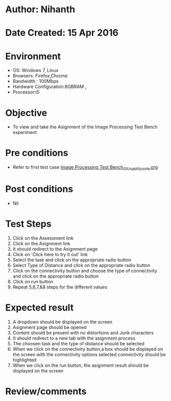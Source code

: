 * Author: Nihanth
* Date Created: 15 Apr 2016
* Environment
  - OS: Windows 7, Linux
  - Browsers: Firefox,Chrome
  - Bandwidth : 100Mbps
  - Hardware Configuration:8GBRAM , 
  - Processor:i5

* Objective
  - To view and take the Asignment of the Image Processing Test Bench experiment

* Pre conditions
  - Refer to first test case [[https://github.com/Virtual-Labs/image-processing-iiith/blob/master/test-cases/integration_test-cases/Image Processing Test Bench/Image Processing Test Bench_01_Usability_smk.org][Image Processing Test Bench_01_Usability_smk.org]]

* Post conditions
  - Nil
* Test Steps
  1. Click on the Assessment link 
  2. Click on the Asignment link
  3. It should redirect to the Asignment page
  4. Click on 'Click here to try it out' link
  5. Select the task and click on the appropriate radio button
  6. Select Type of Distance and click on the appropriate radio button
  7. Click on the connectivity button and choose the type of connectivity and click on the appropriate radio button
  8. Click on run button
  9. Repeat 5,6,7,&8 steps for the different values

* Expected result
  1. A dropdown should be displayed on the screen
  2. Asignment page should be opened
  3. Content should be present with no distortions and Junk characters
  4. It should redirect to a new tab with the asignment process
  5. The choosen task and the type of distance should be selected
  6. When we click on the connectivity button,a box should be displayed on the screen with the connectivity options selected connectivity should be highlighted
  7. When we click on the run button, the asignment result should be displayed on the screen

* Review/comments


